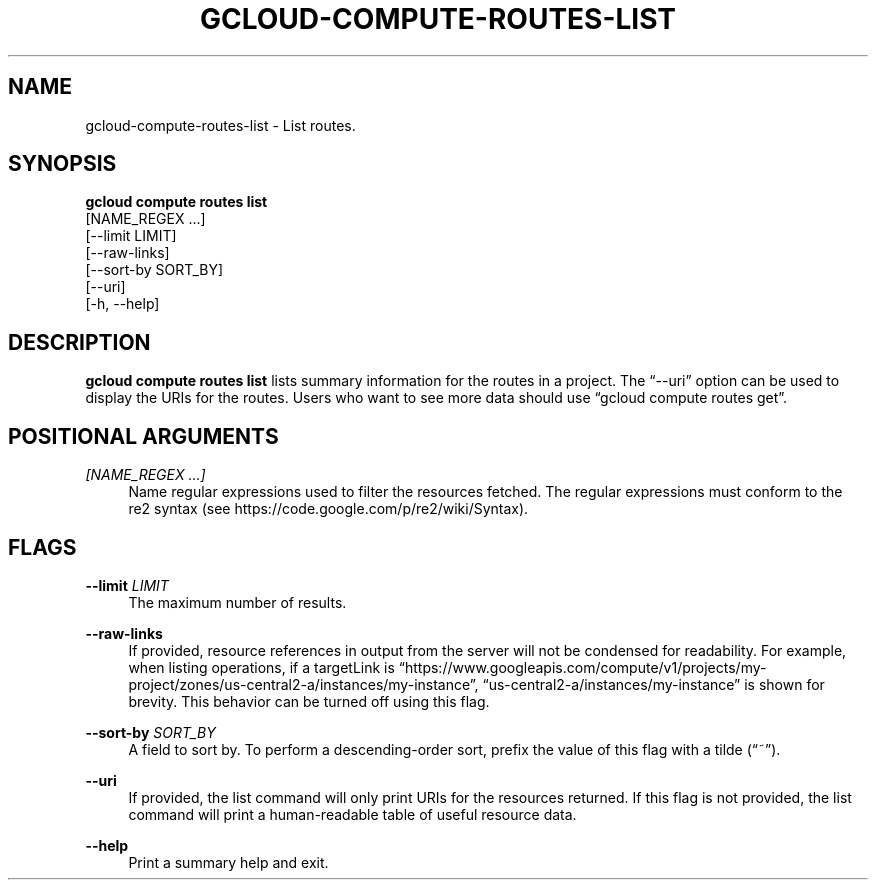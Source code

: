 '\" t
.TH "GCLOUD\-COMPUTE\-ROUTES\-LIST" "1"
.ie \n(.g .ds Aq \(aq
.el       .ds Aq '
.nh
.ad l
.SH "NAME"
gcloud-compute-routes-list \- List routes\&.
.SH "SYNOPSIS"
.sp
.nf
\fBgcloud compute routes list\fR
  [NAME_REGEX \&...]
  [\-\-limit LIMIT]
  [\-\-raw\-links]
  [\-\-sort\-by SORT_BY]
  [\-\-uri]
  [\-h, \-\-help]
.fi
.SH "DESCRIPTION"
.sp
\fBgcloud compute routes list\fR lists summary information for the routes in a project\&. The \(lq\-\-uri\(rq option can be used to display the URIs for the routes\&. Users who want to see more data should use \(lqgcloud compute routes get\(rq\&.
.SH "POSITIONAL ARGUMENTS"
.PP
\fI[NAME_REGEX \&...]\fR
.RS 4
Name regular expressions used to filter the resources fetched\&. The regular expressions must conform to the re2 syntax (see
https://code\&.google\&.com/p/re2/wiki/Syntax)\&.
.RE
.SH "FLAGS"
.PP
\fB\-\-limit\fR \fILIMIT\fR
.RS 4
The maximum number of results\&.
.RE
.PP
\fB\-\-raw\-links\fR
.RS 4
If provided, resource references in output from the server will not be condensed for readability\&. For example, when listing operations, if a targetLink is \(lqhttps://www\&.googleapis\&.com/compute/v1/projects/my\-project/zones/us\-central2\-a/instances/my\-instance\(rq, \(lqus\-central2\-a/instances/my\-instance\(rq is shown for brevity\&. This behavior can be turned off using this flag\&.
.RE
.PP
\fB\-\-sort\-by\fR \fISORT_BY\fR
.RS 4
A field to sort by\&. To perform a descending\-order sort, prefix the value of this flag with a tilde (\(lq~\(rq)\&.
.RE
.PP
\fB\-\-uri\fR
.RS 4
If provided, the list command will only print URIs for the resources returned\&. If this flag is not provided, the list command will print a human\-readable table of useful resource data\&.
.RE
.PP
\fB\-\-help\fR
.RS 4
Print a summary help and exit\&.
.RE

